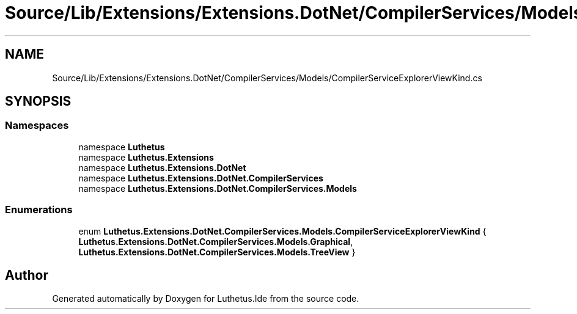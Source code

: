 .TH "Source/Lib/Extensions/Extensions.DotNet/CompilerServices/Models/CompilerServiceExplorerViewKind.cs" 3 "Version 1.0.0" "Luthetus.Ide" \" -*- nroff -*-
.ad l
.nh
.SH NAME
Source/Lib/Extensions/Extensions.DotNet/CompilerServices/Models/CompilerServiceExplorerViewKind.cs
.SH SYNOPSIS
.br
.PP
.SS "Namespaces"

.in +1c
.ti -1c
.RI "namespace \fBLuthetus\fP"
.br
.ti -1c
.RI "namespace \fBLuthetus\&.Extensions\fP"
.br
.ti -1c
.RI "namespace \fBLuthetus\&.Extensions\&.DotNet\fP"
.br
.ti -1c
.RI "namespace \fBLuthetus\&.Extensions\&.DotNet\&.CompilerServices\fP"
.br
.ti -1c
.RI "namespace \fBLuthetus\&.Extensions\&.DotNet\&.CompilerServices\&.Models\fP"
.br
.in -1c
.SS "Enumerations"

.in +1c
.ti -1c
.RI "enum \fBLuthetus\&.Extensions\&.DotNet\&.CompilerServices\&.Models\&.CompilerServiceExplorerViewKind\fP { \fBLuthetus\&.Extensions\&.DotNet\&.CompilerServices\&.Models\&.Graphical\fP, \fBLuthetus\&.Extensions\&.DotNet\&.CompilerServices\&.Models\&.TreeView\fP }"
.br
.in -1c
.SH "Author"
.PP 
Generated automatically by Doxygen for Luthetus\&.Ide from the source code\&.
